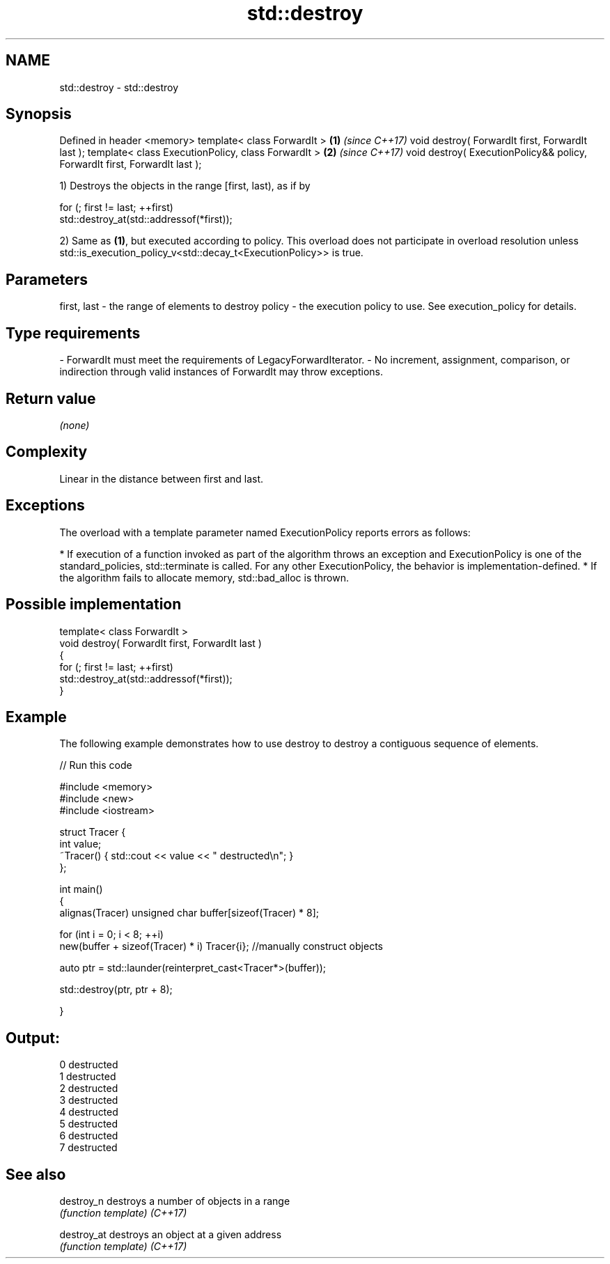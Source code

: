 .TH std::destroy 3 "2020.03.24" "http://cppreference.com" "C++ Standard Libary"
.SH NAME
std::destroy \- std::destroy

.SH Synopsis

Defined in header <memory>
template< class ForwardIt >                                                \fB(1)\fP \fI(since C++17)\fP
void destroy( ForwardIt first, ForwardIt last );
template< class ExecutionPolicy, class ForwardIt >                         \fB(2)\fP \fI(since C++17)\fP
void destroy( ExecutionPolicy&& policy, ForwardIt first, ForwardIt last );

1) Destroys the objects in the range [first, last), as if by

  for (; first != last; ++first)
    std::destroy_at(std::addressof(*first));

2) Same as \fB(1)\fP, but executed according to policy. This overload does not participate in overload resolution unless std::is_execution_policy_v<std::decay_t<ExecutionPolicy>> is true.

.SH Parameters


first, last - the range of elements to destroy
policy      - the execution policy to use. See execution_policy for details.
.SH Type requirements
-
ForwardIt must meet the requirements of LegacyForwardIterator.
-
No increment, assignment, comparison, or indirection through valid instances of ForwardIt may throw exceptions.


.SH Return value

\fI(none)\fP

.SH Complexity

Linear in the distance between first and last.

.SH Exceptions

The overload with a template parameter named ExecutionPolicy reports errors as follows:

* If execution of a function invoked as part of the algorithm throws an exception and ExecutionPolicy is one of the standard_policies, std::terminate is called. For any other ExecutionPolicy, the behavior is implementation-defined.
* If the algorithm fails to allocate memory, std::bad_alloc is thrown.


.SH Possible implementation



  template< class ForwardIt >
  void destroy( ForwardIt first, ForwardIt last )
  {
    for (; first != last; ++first)
      std::destroy_at(std::addressof(*first));
  }



.SH Example

The following example demonstrates how to use destroy to destroy a contiguous sequence of elements.

// Run this code

  #include <memory>
  #include <new>
  #include <iostream>

  struct Tracer {
      int value;
      ~Tracer() { std::cout << value << " destructed\\n"; }
  };

  int main()
  {
      alignas(Tracer) unsigned char buffer[sizeof(Tracer) * 8];

      for (int i = 0; i < 8; ++i)
          new(buffer + sizeof(Tracer) * i) Tracer{i}; //manually construct objects

      auto ptr = std::launder(reinterpret_cast<Tracer*>(buffer));

      std::destroy(ptr, ptr + 8);

  }

.SH Output:

  0 destructed
  1 destructed
  2 destructed
  3 destructed
  4 destructed
  5 destructed
  6 destructed
  7 destructed


.SH See also



destroy_n  destroys a number of objects in a range
           \fI(function template)\fP
\fI(C++17)\fP

destroy_at destroys an object at a given address
           \fI(function template)\fP
\fI(C++17)\fP





